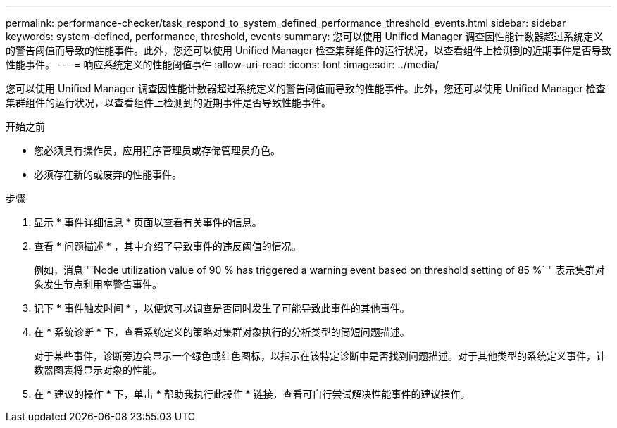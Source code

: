 ---
permalink: performance-checker/task_respond_to_system_defined_performance_threshold_events.html 
sidebar: sidebar 
keywords: system-defined, performance, threshold, events 
summary: 您可以使用 Unified Manager 调查因性能计数器超过系统定义的警告阈值而导致的性能事件。此外，您还可以使用 Unified Manager 检查集群组件的运行状况，以查看组件上检测到的近期事件是否导致性能事件。 
---
= 响应系统定义的性能阈值事件
:allow-uri-read: 
:icons: font
:imagesdir: ../media/


[role="lead"]
您可以使用 Unified Manager 调查因性能计数器超过系统定义的警告阈值而导致的性能事件。此外，您还可以使用 Unified Manager 检查集群组件的运行状况，以查看组件上检测到的近期事件是否导致性能事件。

.开始之前
* 您必须具有操作员，应用程序管理员或存储管理员角色。
* 必须存在新的或废弃的性能事件。


.步骤
. 显示 * 事件详细信息 * 页面以查看有关事件的信息。
. 查看 * 问题描述 * ，其中介绍了导致事件的违反阈值的情况。
+
例如，消息 "`Node utilization value of 90 % has triggered a warning event based on threshold setting of 85 %` " 表示集群对象发生节点利用率警告事件。

. 记下 * 事件触发时间 * ，以便您可以调查是否同时发生了可能导致此事件的其他事件。
. 在 * 系统诊断 * 下，查看系统定义的策略对集群对象执行的分析类型的简短问题描述。
+
对于某些事件，诊断旁边会显示一个绿色或红色图标，以指示在该特定诊断中是否找到问题描述。对于其他类型的系统定义事件，计数器图表将显示对象的性能。

. 在 * 建议的操作 * 下，单击 * 帮助我执行此操作 * 链接，查看可自行尝试解决性能事件的建议操作。

